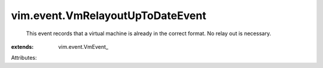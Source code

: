 
vim.event.VmRelayoutUpToDateEvent
=================================
  This event records that a virtual machine is already in the correct format. No relay out is necessary.
:extends: vim.event.VmEvent_

Attributes:
